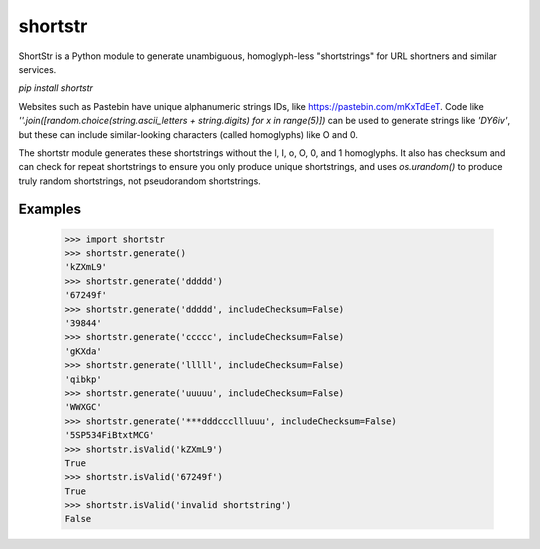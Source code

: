 ========
shortstr
========

ShortStr is a Python module to generate unambiguous, homoglyph-less "shortstrings" for URL shortners and similar services.

`pip install shortstr`

Websites such as Pastebin have unique alphanumeric strings IDs, like https://pastebin.com/mKxTdEeT. Code like `''.join([random.choice(string.ascii_letters + string.digits) for x in range(5)])` can be used to generate strings like `'DY6iv'`, but these can include similar-looking characters (called homoglyphs) like O and 0.

The shortstr module generates these shortstrings without the l, I, o, O, 0, and 1 homoglyphs. It also has checksum and can check for repeat shortstrings to ensure you only produce unique shortstrings, and uses `os.urandom()` to produce truly random shortstrings, not pseudorandom shortstrings.

Examples
========

    >>> import shortstr
    >>> shortstr.generate()
    'kZXmL9'
    >>> shortstr.generate('ddddd')
    '67249f'
    >>> shortstr.generate('ddddd', includeChecksum=False)
    '39844'
    >>> shortstr.generate('ccccc', includeChecksum=False)
    'gKXda'
    >>> shortstr.generate('lllll', includeChecksum=False)
    'qibkp'
    >>> shortstr.generate('uuuuu', includeChecksum=False)
    'WWXGC'
    >>> shortstr.generate('***dddcccllluuu', includeChecksum=False)
    '5SP534FiBtxtMCG'
    >>> shortstr.isValid('kZXmL9')
    True
    >>> shortstr.isValid('67249f')
    True
    >>> shortstr.isValid('invalid shortstring')
    False